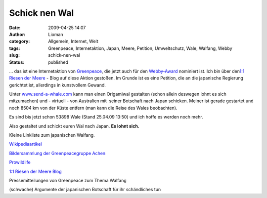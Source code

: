Schick nen Wal
##############
:date: 2009-04-25 14:07
:author: Lioman
:category: Allgemein, Internet, Welt
:tags: Greenpeace, Internetaktion, Japan, Meere, Petition, Umweltschutz, Wale, Walfang, Webby
:slug: schick-nen-wal
:status: published

... das ist eine Internetaktion von
`Greenpeace <http://www.greenpeace.de>`__, die jetzt auch für den
`Webby-Award <http://pv.webbyawards.com/>`__ nominiert ist. Ich bin über
den\ `1:1 Riesen der
Meere <http://web.archive.org/web/20141014172938/http://blog.greenpeace.de:80/blog/category/im-meer/riesen-der-meere/>`__
- Blog auf diese Aktion gestoßen. Im Grunde ist es eine Petition, die an
die japanische Regierung gerichtet ist, allerdings in kunstvollem
Gewand.

Unter `www.send-a-whale.com <http://www.send-a-whale.com>`__ kann man
einen Origamiwal gestalten (schon allein deswegen lohnt es sich
mitzumachen) und - virtuell - von Australien mit  seiner Botschaft nach
Japan schicken. Meiner ist gerade gestartet und noch 8504 km von der
Küste entfern (man kann die Reise des Wales beobachten).

Es sind bis jetzt schon 53898 Wale (Stand 25.04.09 13:50) und ich hoffe
es werden noch mehr.

Also gestaltet und schickt euren Wal nach Japan. **Es lohnt sich.**

Kleine Linkliste zum japanischen Walfang.

`Wikipediaartikel <http://de.wikipedia.org/wiki/Walfang#Walfang_heute>`__

`Bildersammlung der Greenpeacegruppe
Achen <http://gruppen.greenpeace.de/aachen/meere-fotos-walfang.html>`__

`Prowildlife <http://www.prowildlife.de/Wale>`__

`1:1 Riesen der Meere
Blog <http://web.archive.org/web/20141014172938/http://blog.greenpeace.de:80/blog/category/im-meer/riesen-der-meere/>`__

Pressemitteilungen von Greenpeace zum Thema Walfang

(schwache) Argumente der japanischen Botschaft für ihr schändliches tun

